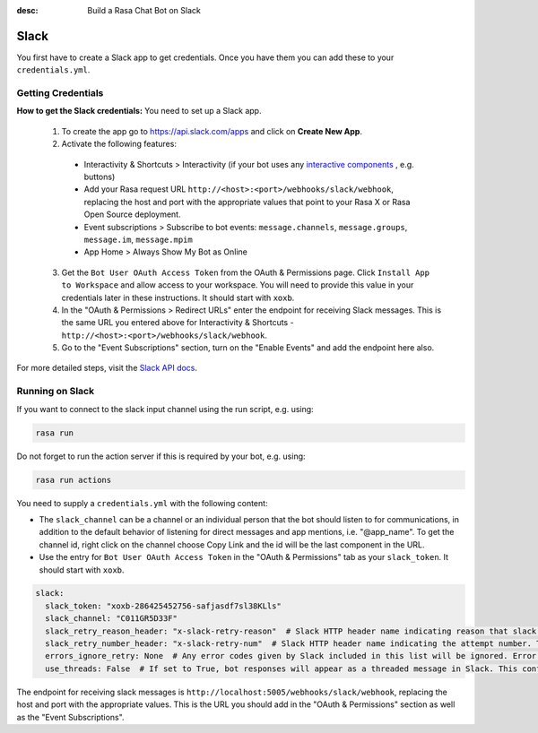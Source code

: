 :desc: Build a Rasa Chat Bot on Slack

.. _slack:

Slack
=====

.. edit-link::

You first have to create a Slack app to get credentials.
Once you have them you can add these to your ``credentials.yml``.

Getting Credentials
^^^^^^^^^^^^^^^^^^^

**How to get the Slack credentials:** You need to set up a Slack app.

  1. To create the app go to https://api.slack.com/apps and click
     on **Create New App**.

  2. Activate the following features:

    - Interactivity & Shortcuts > Interactivity (if your bot uses any `interactive components <https://api.slack.com/reference/block-kit/interactive-components>`_ , e.g. buttons)
    - Add your Rasa request URL ``http://<host>:<port>/webhooks/slack/webhook``, replacing
      the host and port with the appropriate values that point to your Rasa X or Rasa Open Source deployment.
    - Event subscriptions > Subscribe to bot events: ``message.channels``, ``message.groups``, ``message.im``, ``message.mpim``
    - App Home > Always Show My Bot as Online

  3. Get the ``Bot User OAuth Access Token`` from the OAuth & Permissions page. Click ``Install App to Workspace``
     and allow access to your workspace. You will need
     to provide this value in your credentials later in these instructions. It should start
     with ``xoxb``.

  4. In the "OAuth & Permissions > Redirect URLs" enter the endpoint for receiving Slack messages. This is 
     the same URL you entered above for Interactivity & Shortcuts - ``http://<host>:<port>/webhooks/slack/webhook``.
     
  5. Go to the "Event Subscriptions" section, turn on the "Enable Events" and add the endpoint here also.

For more detailed steps, visit the
`Slack API docs <https://api.slack.com/events-api>`_.

Running on Slack
^^^^^^^^^^^^^^^^

If you want to connect to the slack input channel using the run
script, e.g. using:

.. code-block:: bash

  rasa run

Do not forget to run the action server if this is required by your bot,
e.g. using:

.. code-block:: bash

  rasa run actions

You need to supply a ``credentials.yml`` with the following content:

- The ``slack_channel`` can be a channel or an individual person that the bot should listen to for communications, in
  addition to the default behavior of listening for direct messages and app mentions, i.e. "@app_name". To get the channel
  id, right click on the channel choose Copy Link and the id will be the last component in the URL.

- Use the entry for ``Bot User OAuth Access Token`` in the
  "OAuth & Permissions" tab as your ``slack_token``. It should start
  with ``xoxb``.

.. code-block:: yaml

   slack:
     slack_token: "xoxb-286425452756-safjasdf7sl38KLls"
     slack_channel: "C011GR5D33F"
     slack_retry_reason_header: "x-slack-retry-reason"  # Slack HTTP header name indicating reason that slack send retry request. This configuration is optional.
     slack_retry_number_header: "x-slack-retry-num"  # Slack HTTP header name indicating the attempt number. This configuration is optional.
     errors_ignore_retry: None  # Any error codes given by Slack included in this list will be ignored. Error codes are listed `here <https://api.slack.com/events-api#errors>`_.
     use_threads: False  # If set to True, bot responses will appear as a threaded message in Slack. This configuration is optional and set to False by default.  

The endpoint for receiving slack messages is
``http://localhost:5005/webhooks/slack/webhook``, replacing
the host and port with the appropriate values. This is the URL
you should add in the "OAuth & Permissions" section as well as
the "Event Subscriptions".
